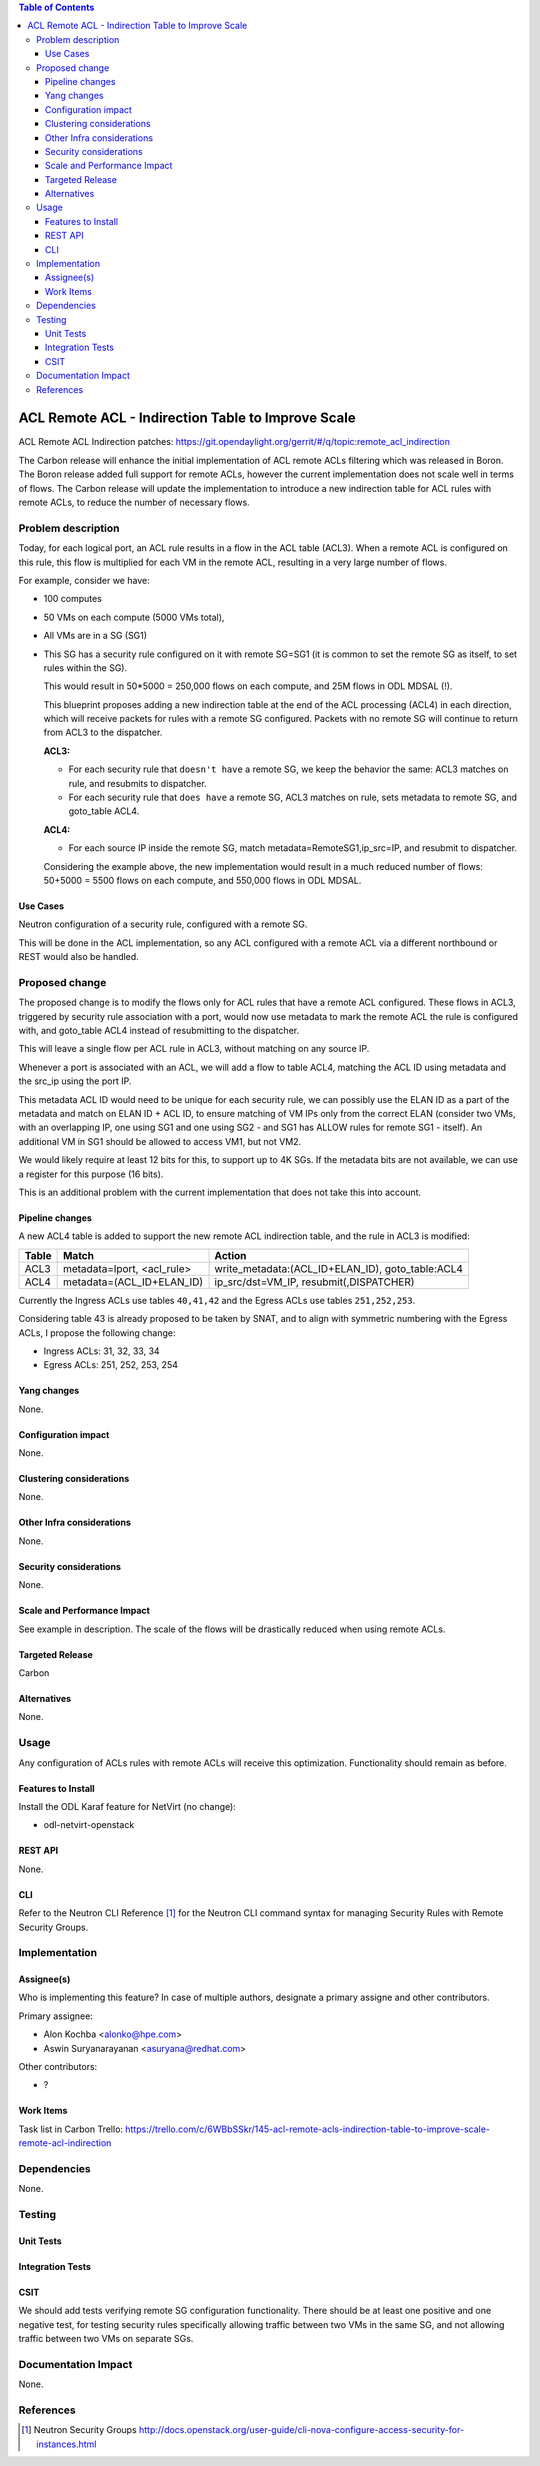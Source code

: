.. contents:: Table of Contents
      :depth: 3

=======================================================
ACL Remote ACL - Indirection Table to Improve Scale
=======================================================
ACL Remote ACL Indirection patches: https://git.opendaylight.org/gerrit/#/q/topic:remote_acl_indirection

The Carbon release will enhance the initial implementation of ACL
remote ACLs filtering which was released in Boron.
The Boron release added full support for remote ACLs, however the current
implementation does not scale well in terms of flows.
The Carbon release will update the implementation to introduce a new
indirection table for ACL rules with remote ACLs, to reduce the number
of necessary flows.

Problem description
===================

Today, for each logical port, an ACL rule results in a flow in the
ACL table (ACL3).
When a remote ACL is configured on this rule, this flow is multiplied for
each VM in the remote ACL, resulting in a very large number of flows.

For example, consider we have:

- 100 computes
- 50 VMs on each compute (5000 VMs total),
- All VMs are in a SG (SG1)
- This SG has a security rule configured on it with remote SG=SG1
  (it is common to set the remote SG as itself, to set rules within the SG).

  This would result in 50*5000 = 250,000 flows on each compute, and 25M flows in ODL MDSAL (!).

  This blueprint proposes adding a new indirection table at the end of the ACL processing (ACL4)
  in each direction, which will receive packets for rules with a remote SG configured.
  Packets with no remote SG will continue to return from ACL3 to the dispatcher.

  **ACL3:**

  - For each security rule that ``doesn't have`` a remote SG, we keep the behavior the same: ACL3 matches on rule, and resubmits to dispatcher.
  - For each security rule that ``does have`` a remote SG, ACL3 matches on rule, sets metadata to remote SG, and goto_table ACL4.

  **ACL4:**

  - For each source IP inside the remote SG, match metadata=RemoteSG1,ip_src=IP, and resubmit to dispatcher.

  Considering the example above, the new implementation would result in a much reduced number of flows:
  50+5000 = 5500 flows on each compute, and 550,000 flows in ODL MDSAL.

Use Cases
---------

Neutron configuration of a security rule, configured with a remote SG.

This will be done in the ACL implementation, so any ACL configured with a remote ACL
via a different northbound or REST would also be handled.

Proposed change
===============

The proposed change is to modify the flows only for ACL rules that have a remote ACL configured.
These flows in ACL3, triggered by security rule association with a port, would now use metadata
to mark the remote ACL the rule is configured with, and goto_table ACL4 instead of resubmitting
to the dispatcher.

This will leave a single flow per ACL rule in ACL3, without matching on any source IP.

Whenever a port is associated with an ACL, we will add a flow to table ACL4,
matching the ACL ID using metadata and the src_ip using the port IP.

This metadata ACL ID would need to be unique for each security rule, we can possibly use
the ELAN ID as a part of the metadata and match on ELAN ID + ACL ID, to ensure matching
of VM IPs only from the correct ELAN (consider two VMs, with an overlapping IP, one using SG1
and one using SG2 - and SG1 has ALLOW rules for remote SG1 - itself).
An additional VM in SG1 should be allowed to access VM1, but not VM2.

We would likely require at least 12 bits for this, to support up to 4K SGs.
If the metadata bits are not available, we can use a register for this purpose (16 bits).

This is an additional problem with the current implementation that does not take this into
account.

Pipeline changes
----------------
A new ACL4 table is added to support the new remote ACL indirection table, and the rule in ACL3 is modified:

=============   =====================================  ================================================
Table           Match                                  Action
=============   =====================================  ================================================
ACL3            metadata=lport, <acl_rule>             write_metadata:(ACL_ID+ELAN_ID), goto_table:ACL4
ACL4            metadata=(ACL_ID+ELAN_ID)              ip_src/dst=VM_IP, resubmit(,DISPATCHER)
=============   =====================================  ================================================

Currently the Ingress ACLs use tables ``40,41,42`` and the Egress ACLs use tables ``251,252,253``.

Considering table 43 is already proposed to be taken by SNAT, and to align with symmetric
numbering with the Egress ACLs, I propose the following change:

- Ingress ACLs: 31,  32,  33,  34
- Egress  ACLs: 251, 252, 253, 254

Yang changes
------------
None.

Configuration impact
---------------------
None.

Clustering considerations
-------------------------
None.

Other Infra considerations
--------------------------
None.

Security considerations
-----------------------
None.

Scale and Performance Impact
----------------------------
See example in description.
The scale of the flows will be drastically reduced when using remote ACLs.

Targeted Release
-----------------
Carbon

Alternatives
------------
None.

Usage
=====
Any configuration of ACLs rules with remote ACLs will receive this
optimization. Functionality should remain as before.

Features to Install
-------------------
Install the ODL Karaf feature for NetVirt (no change):

- odl-netvirt-openstack

REST API
--------
None.

CLI
---
Refer to the Neutron CLI Reference [#]_ for the Neutron CLI command syntax
for managing Security Rules with Remote Security Groups.

Implementation
==============

Assignee(s)
-----------
Who is implementing this feature? In case of multiple authors, designate a
primary assigne and other contributors.

Primary assignee:

-  Alon Kochba <alonko@hpe.com>
-  Aswin Suryanarayanan <asuryana@redhat.com>

Other contributors:

-  ?


Work Items
----------
Task list in Carbon Trello: https://trello.com/c/6WBbSSkr/145-acl-remote-acls-indirection-table-to-improve-scale-remote-acl-indirection

Dependencies
============
None.

Testing
=======

Unit Tests
----------

Integration Tests
-----------------

CSIT
----
We should add tests verifying remote SG configuration functionality.
There should be at least one positive and one negative test, for
testing security rules specifically allowing traffic between
two VMs in the same SG, and not allowing traffic between two VMs
on separate SGs.

Documentation Impact
====================
None.

References
==========

.. [#] Neutron Security Groups http://docs.openstack.org/user-guide/cli-nova-configure-access-security-for-instances.html
